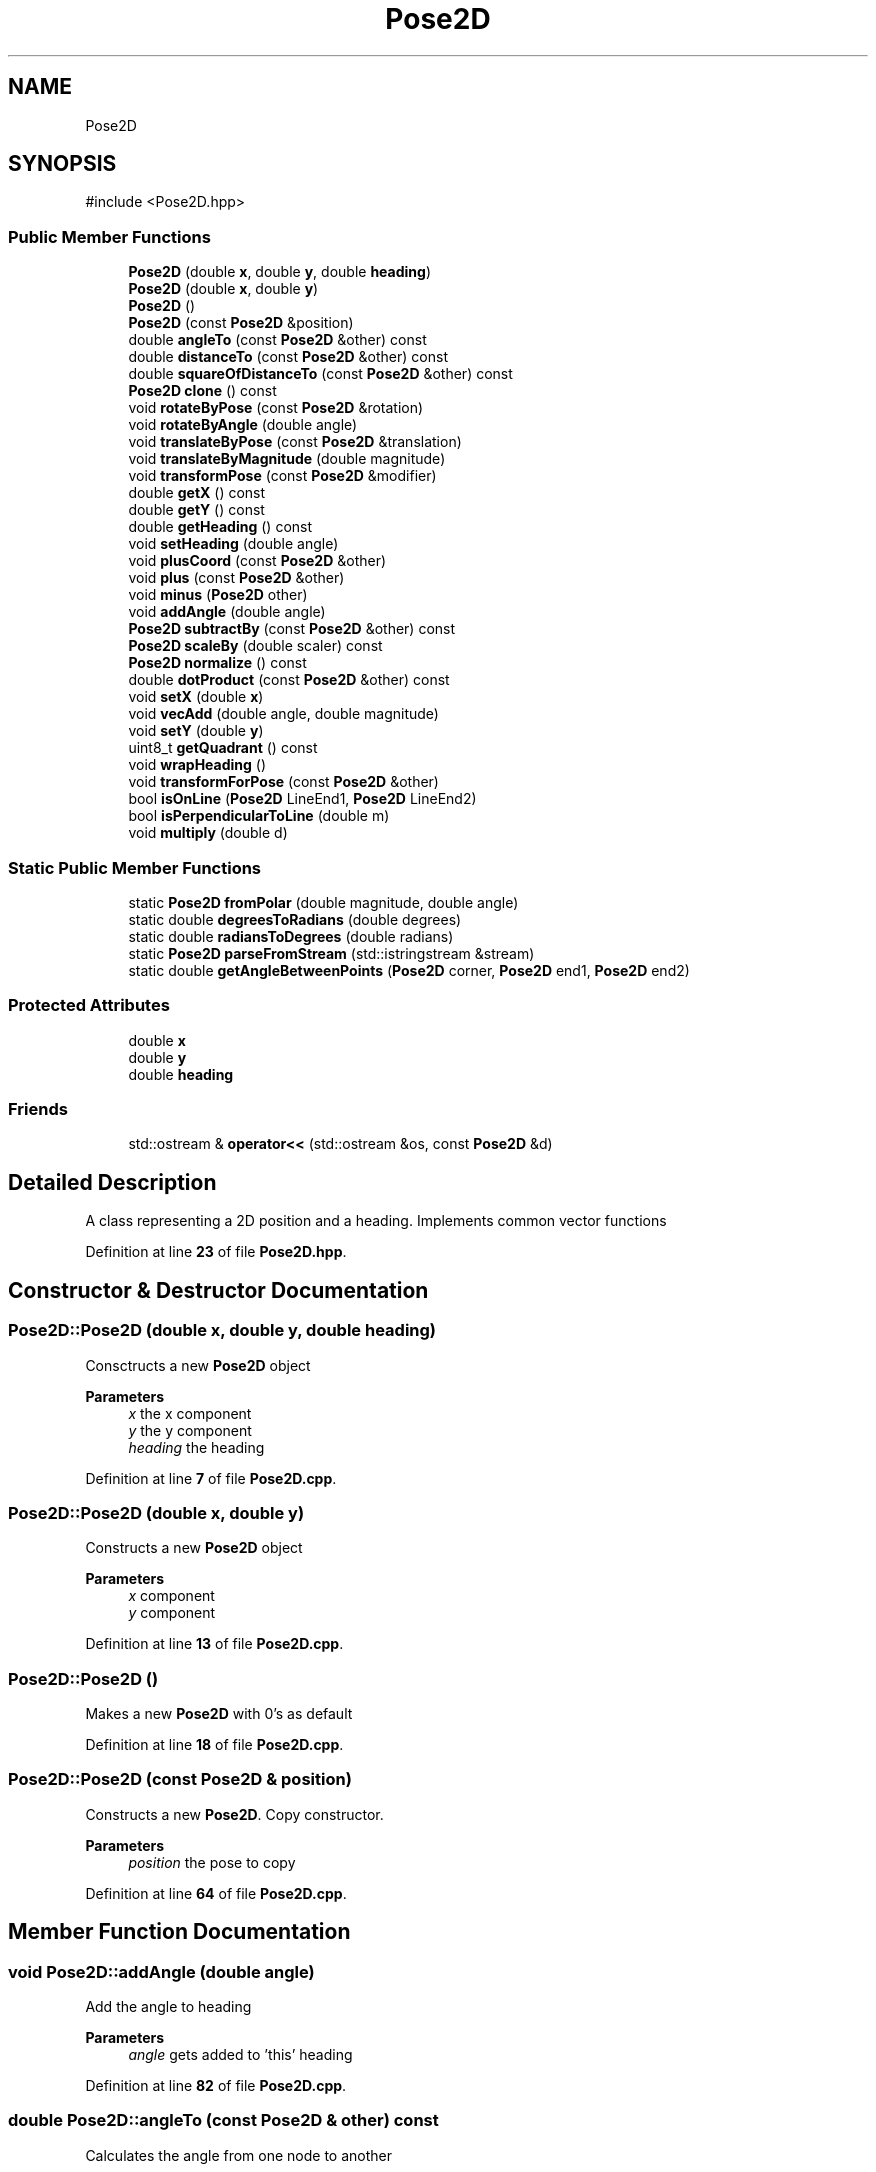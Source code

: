 .TH "Pose2D" 3 "Version 1" "Roomba Controller Dashboard" \" -*- nroff -*-
.ad l
.nh
.SH NAME
Pose2D
.SH SYNOPSIS
.br
.PP
.PP
\fR#include <Pose2D\&.hpp>\fP
.SS "Public Member Functions"

.in +1c
.ti -1c
.RI "\fBPose2D\fP (double \fBx\fP, double \fBy\fP, double \fBheading\fP)"
.br
.ti -1c
.RI "\fBPose2D\fP (double \fBx\fP, double \fBy\fP)"
.br
.ti -1c
.RI "\fBPose2D\fP ()"
.br
.ti -1c
.RI "\fBPose2D\fP (const \fBPose2D\fP &position)"
.br
.ti -1c
.RI "double \fBangleTo\fP (const \fBPose2D\fP &other) const"
.br
.ti -1c
.RI "double \fBdistanceTo\fP (const \fBPose2D\fP &other) const"
.br
.ti -1c
.RI "double \fBsquareOfDistanceTo\fP (const \fBPose2D\fP &other) const"
.br
.ti -1c
.RI "\fBPose2D\fP \fBclone\fP () const"
.br
.ti -1c
.RI "void \fBrotateByPose\fP (const \fBPose2D\fP &rotation)"
.br
.ti -1c
.RI "void \fBrotateByAngle\fP (double angle)"
.br
.ti -1c
.RI "void \fBtranslateByPose\fP (const \fBPose2D\fP &translation)"
.br
.ti -1c
.RI "void \fBtranslateByMagnitude\fP (double magnitude)"
.br
.ti -1c
.RI "void \fBtransformPose\fP (const \fBPose2D\fP &modifier)"
.br
.ti -1c
.RI "double \fBgetX\fP () const"
.br
.ti -1c
.RI "double \fBgetY\fP () const"
.br
.ti -1c
.RI "double \fBgetHeading\fP () const"
.br
.ti -1c
.RI "void \fBsetHeading\fP (double angle)"
.br
.ti -1c
.RI "void \fBplusCoord\fP (const \fBPose2D\fP &other)"
.br
.ti -1c
.RI "void \fBplus\fP (const \fBPose2D\fP &other)"
.br
.ti -1c
.RI "void \fBminus\fP (\fBPose2D\fP other)"
.br
.ti -1c
.RI "void \fBaddAngle\fP (double angle)"
.br
.ti -1c
.RI "\fBPose2D\fP \fBsubtractBy\fP (const \fBPose2D\fP &other) const"
.br
.ti -1c
.RI "\fBPose2D\fP \fBscaleBy\fP (double scaler) const"
.br
.ti -1c
.RI "\fBPose2D\fP \fBnormalize\fP () const"
.br
.ti -1c
.RI "double \fBdotProduct\fP (const \fBPose2D\fP &other) const"
.br
.ti -1c
.RI "void \fBsetX\fP (double \fBx\fP)"
.br
.ti -1c
.RI "void \fBvecAdd\fP (double angle, double magnitude)"
.br
.ti -1c
.RI "void \fBsetY\fP (double \fBy\fP)"
.br
.ti -1c
.RI "uint8_t \fBgetQuadrant\fP () const"
.br
.ti -1c
.RI "void \fBwrapHeading\fP ()"
.br
.ti -1c
.RI "void \fBtransformForPose\fP (const \fBPose2D\fP &other)"
.br
.ti -1c
.RI "bool \fBisOnLine\fP (\fBPose2D\fP LineEnd1, \fBPose2D\fP LineEnd2)"
.br
.ti -1c
.RI "bool \fBisPerpendicularToLine\fP (double m)"
.br
.ti -1c
.RI "void \fBmultiply\fP (double d)"
.br
.in -1c
.SS "Static Public Member Functions"

.in +1c
.ti -1c
.RI "static \fBPose2D\fP \fBfromPolar\fP (double magnitude, double angle)"
.br
.ti -1c
.RI "static double \fBdegreesToRadians\fP (double degrees)"
.br
.ti -1c
.RI "static double \fBradiansToDegrees\fP (double radians)"
.br
.ti -1c
.RI "static \fBPose2D\fP \fBparseFromStream\fP (std::istringstream &stream)"
.br
.ti -1c
.RI "static double \fBgetAngleBetweenPoints\fP (\fBPose2D\fP corner, \fBPose2D\fP end1, \fBPose2D\fP end2)"
.br
.in -1c
.SS "Protected Attributes"

.in +1c
.ti -1c
.RI "double \fBx\fP"
.br
.ti -1c
.RI "double \fBy\fP"
.br
.ti -1c
.RI "double \fBheading\fP"
.br
.in -1c
.SS "Friends"

.in +1c
.ti -1c
.RI "std::ostream & \fBoperator<<\fP (std::ostream &os, const \fBPose2D\fP &d)"
.br
.in -1c
.SH "Detailed Description"
.PP 
A class representing a 2D position and a heading\&. Implements common vector functions 
.PP
Definition at line \fB23\fP of file \fBPose2D\&.hpp\fP\&.
.SH "Constructor & Destructor Documentation"
.PP 
.SS "Pose2D::Pose2D (double x, double y, double heading)"
Consctructs a new \fBPose2D\fP object 
.PP
\fBParameters\fP
.RS 4
\fIx\fP the x component 
.br
\fIy\fP the y component 
.br
\fIheading\fP the heading 
.RE
.PP

.PP
Definition at line \fB7\fP of file \fBPose2D\&.cpp\fP\&.
.SS "Pose2D::Pose2D (double x, double y)"
Constructs a new \fBPose2D\fP object 
.PP
\fBParameters\fP
.RS 4
\fIx\fP component 
.br
\fIy\fP component 
.RE
.PP

.PP
Definition at line \fB13\fP of file \fBPose2D\&.cpp\fP\&.
.SS "Pose2D::Pose2D ()"
Makes a new \fBPose2D\fP with 0's as default 
.PP
Definition at line \fB18\fP of file \fBPose2D\&.cpp\fP\&.
.SS "Pose2D::Pose2D (const \fBPose2D\fP & position)"
Constructs a new \fBPose2D\fP\&. Copy constructor\&. 
.PP
\fBParameters\fP
.RS 4
\fIposition\fP the pose to copy 
.RE
.PP

.PP
Definition at line \fB64\fP of file \fBPose2D\&.cpp\fP\&.
.SH "Member Function Documentation"
.PP 
.SS "void Pose2D::addAngle (double angle)"
Add the angle to heading 
.PP
\fBParameters\fP
.RS 4
\fIangle\fP gets added to 'this' heading 
.RE
.PP

.PP
Definition at line \fB82\fP of file \fBPose2D\&.cpp\fP\&.
.SS "double Pose2D::angleTo (const \fBPose2D\fP & other) const"
Calculates the angle from one node to another 
.PP
\fBParameters\fP
.RS 4
\fIother\fP angle to get to 
.RE
.PP
\fBReturns\fP
.RS 4
the angle between two nodes 
.RE
.PP

.PP
Definition at line \fB78\fP of file \fBPose2D\&.cpp\fP\&.
.SS "\fBPose2D\fP Pose2D::clone () const"
Makes a copy of this node 
.PP
\fBReturns\fP
.RS 4
the copy of this node 
.RE
.PP

.PP
Definition at line \fB106\fP of file \fBPose2D\&.cpp\fP\&.
.SS "double Pose2D::degreesToRadians (double degrees)\fR [static]\fP"
Calculates the radian equivalent of degrees 
.PP
\fBParameters\fP
.RS 4
\fIdegrees\fP the angle in degrees 
.RE
.PP
\fBReturns\fP
.RS 4
the angle in radians 
.RE
.PP

.PP
Definition at line \fB200\fP of file \fBPose2D\&.cpp\fP\&.
.SS "double Pose2D::distanceTo (const \fBPose2D\fP & other) const"
Calculates the distance between two nodes 
.PP
\fBParameters\fP
.RS 4
\fIother\fP the other node to calculate the distance to 
.RE
.PP
\fBReturns\fP
.RS 4
the distance between the two nodes 
.RE
.PP

.PP
Definition at line \fB86\fP of file \fBPose2D\&.cpp\fP\&.
.SS "double Pose2D::dotProduct (const \fBPose2D\fP & other) const"
Calculate the dot product from the nodes: 'this' and other 
.PP
\fBParameters\fP
.RS 4
\fIother\fP other node to calculate the dot product with 
.RE
.PP
\fBReturns\fP
.RS 4
a double resembling the dot product 
.RE
.PP

.PP
Definition at line \fB226\fP of file \fBPose2D\&.cpp\fP\&.
.SS "\fBPose2D\fP Pose2D::fromPolar (double magnitude, double angle)\fR [static]\fP"
Creates a new \fBPose2D\fP from polar coordinats 
.PP
\fBParameters\fP
.RS 4
\fImagnitude\fP the magnitude of the position 
.br
\fIangle\fP the angle of the position 
.RE
.PP
\fBReturns\fP
.RS 4
A \fBPose2D\fP object representing the polar coordinates 
.RE
.PP

.PP
Definition at line \fB193\fP of file \fBPose2D\&.cpp\fP\&.
.SS "static double Pose2D::getAngleBetweenPoints (\fBPose2D\fP corner, \fBPose2D\fP end1, \fBPose2D\fP end2)\fR [static]\fP"
gets the angle between points in radians\&. 
.PP
\fBParameters\fP
.RS 4
\fIcorner\fP 
.br
\fIend1\fP 
.br
\fIend2\fP 
.RE
.PP
\fBReturns\fP
.RS 4
the angle between all of these points 
.RE
.PP

.SS "double Pose2D::getHeading () const"
get the heading of the position 
.PP
\fBReturns\fP
.RS 4
the heading of the bot 
.RE
.PP

.PP
Definition at line \fB155\fP of file \fBPose2D\&.cpp\fP\&.
.SS "uint8_t Pose2D::getQuadrant () const"
Gets the quadrant that a Pose is in\&. If the pose is on the origin or on an intercept it return's 0\&. otherwise going from pos pos (1) it travels counter clockwise around in a circle 
.PP
\fBReturns\fP
.RS 4
(0, 0): 0 (+, +): 1 (-, +): 2 (-, -): 3 (+, -): 4 
.RE
.PP

.PP
Definition at line \fB171\fP of file \fBPose2D\&.cpp\fP\&.
.SS "double Pose2D::getX () const"
get the x component of the position 
.PP
\fBReturns\fP
.RS 4
the c component 
.RE
.PP

.PP
Definition at line \fB147\fP of file \fBPose2D\&.cpp\fP\&.
.SS "double Pose2D::getY () const"
gets the y component of the position 
.PP
\fBReturns\fP
.RS 4
the y component 
.RE
.PP

.PP
Definition at line \fB151\fP of file \fBPose2D\&.cpp\fP\&.
.SS "bool Pose2D::isOnLine (\fBPose2D\fP LineEnd1, \fBPose2D\fP LineEnd2)"
Makes a slope intercept object from two pose2Ds 
.PP
\fBParameters\fP
.RS 4
\fIone\fP the first position 
.br
\fItwo\fP the second position 
.RE
.PP
\fBReturns\fP
.RS 4
Slope intercept object that runs through two points Determines whether a pose is on a given bounded line 
.RE
.PP
\fBParameters\fP
.RS 4
\fILineEnd1\fP one endpoint of the line 
.br
\fILineEnd2\fP the other endpoint of the line 
.RE
.PP

.PP
Definition at line \fB24\fP of file \fBPose2D\&.cpp\fP\&.
.SS "bool Pose2D::isPerpendicularToLine (double m)"
Determines whether a position is perpendicular to a given line 
.SS "void Pose2D::minus (\fBPose2D\fP other)"
Subtract this by other\&. Subtracts the components 
.PP
\fBParameters\fP
.RS 4
\fIother\fP the other node to subtract by 
.RE
.PP

.PP
Definition at line \fB187\fP of file \fBPose2D\&.cpp\fP\&.
.SS "void Pose2D::multiply (double d)"
Multiplys the x and y components by a scalar 
.PP
Definition at line \fB267\fP of file \fBPose2D\&.cpp\fP\&.
.SS "\fBPose2D\fP Pose2D::normalize () const"
Normalizes a position to a unit vector 
.PP
\fBReturns\fP
.RS 4
a unit vector representing this position 
.RE
.PP

.PP
Definition at line \fB221\fP of file \fBPose2D\&.cpp\fP\&.
.SS "\fBPose2D\fP Pose2D::parseFromStream (std::istringstream & stream)\fR [static]\fP"
Parse a pose 2d from a string stream 
.PP
\fBParameters\fP
.RS 4
\fIstream\fP the stream to parse from 
.RE
.PP
\fBReturns\fP
.RS 4
a pose2D from the data in the stream 
.RE
.PP

.PP
Definition at line \fB204\fP of file \fBPose2D\&.cpp\fP\&.
.SS "void Pose2D::plus (const \fBPose2D\fP & other)"
Computes a vector addition\&. Adds components of vectors together 
.PP
\fBParameters\fP
.RS 4
\fIother\fP the other pose 
.RE
.PP

.PP
Definition at line \fB100\fP of file \fBPose2D\&.cpp\fP\&.
.SS "void Pose2D::plusCoord (const \fBPose2D\fP & other)"
Sum of two coordinates 
.PP
\fBParameters\fP
.RS 4
\fIother\fP the node to add 
.RE
.PP

.PP
Definition at line \fB123\fP of file \fBPose2D\&.cpp\fP\&.
.SS "static double Pose2D::radiansToDegrees (double radians)\fR [static]\fP"
Calculates the degree equivalent of radians 
.PP
\fBParameters\fP
.RS 4
\fIradians\fP the angle in radians 
.RE
.PP
\fBReturns\fP
.RS 4
the angle in degrees 
.RE
.PP

.SS "void Pose2D::rotateByAngle (double angle)"
Uses a rotation matrix to rotate a \fBPose2D\fP by an angle\&. Rotates about the origin\&. 
.PP
\fBParameters\fP
.RS 4
\fIangle\fP to rotate by\&. 
.RE
.PP

.PP
Definition at line \fB116\fP of file \fBPose2D\&.cpp\fP\&.
.SS "void Pose2D::rotateByPose (const \fBPose2D\fP & rotation)"
Rotate a \fBPose2D\fP by the a rotation cooresponding to the heading of the other pose 
.PP
\fBParameters\fP
.RS 4
\fIrotation\fP the pose to rotate by 
.RE
.PP

.PP
Definition at line \fB128\fP of file \fBPose2D\&.cpp\fP\&.
.SS "\fBPose2D\fP Pose2D::scaleBy (double scaler) const"
Scales a position by another\&. Returs result 
.PP
\fBParameters\fP
.RS 4
\fIscaler\fP amount to scale this vector as a pose by 
.RE
.PP
\fBReturns\fP
.RS 4
the result of the scaling operation 
.RE
.PP

.PP
Definition at line \fB217\fP of file \fBPose2D\&.cpp\fP\&.
.SS "void Pose2D::setHeading (double angle)"
Sets the heading of the Pose 
.PP
\fBParameters\fP
.RS 4
\fIangle\fP the angle to set the Pose at 
.RE
.PP

.PP
Definition at line \fB159\fP of file \fBPose2D\&.cpp\fP\&.
.SS "void Pose2D::setX (double x)"
Setter for x 
.PP
\fBParameters\fP
.RS 4
\fIx\fP the new x value 
.RE
.PP

.PP
Definition at line \fB163\fP of file \fBPose2D\&.cpp\fP\&.
.SS "void Pose2D::setY (double y)"
Setter for y 
.PP
\fBParameters\fP
.RS 4
\fIy\fP the new y value 
.RE
.PP

.PP
Definition at line \fB167\fP of file \fBPose2D\&.cpp\fP\&.
.SS "double Pose2D::squareOfDistanceTo (const \fBPose2D\fP & other) const"
calculate the squared distance to another object 
.PP
\fBParameters\fP
.RS 4
\fIother\fP the object to get the squared distance to 
.RE
.PP
\fBReturns\fP
.RS 4
the squared distance to the other object 
.RE
.PP

.PP
Definition at line \fB90\fP of file \fBPose2D\&.cpp\fP\&.
.SS "\fBPose2D\fP Pose2D::subtractBy (const \fBPose2D\fP & other) const"
Subtract 'this' from other by components and return the result 
.PP
\fBParameters\fP
.RS 4
\fIother\fP the other node to subtract by 
.RE
.PP
\fBReturns\fP
.RS 4
the result of the subtraction 
.RE
.PP

.PP
Definition at line \fB213\fP of file \fBPose2D\&.cpp\fP\&.
.SS "void Pose2D::transformForPose (const \fBPose2D\fP & other)"
transforms a given pose for another's frame 
.PP
\fBParameters\fP
.RS 4
\fIother\fP the other frame 
.RE
.PP

.PP
Definition at line \fB94\fP of file \fBPose2D\&.cpp\fP\&.
.SS "void Pose2D::transformPose (const \fBPose2D\fP & modifier)"
transform a position with a rotation and a translation 
.PP
\fBParameters\fP
.RS 4
\fImodifier\fP the heading gets used as the rotation\&. The compoenent get used as the translation 
.RE
.PP

.PP
Definition at line \fB142\fP of file \fBPose2D\&.cpp\fP\&.
.SS "void Pose2D::translateByMagnitude (double magnitude)"
This is admitedly a bit of a goofy function\&. We take the magnitude of the translation and extend the current position by that much in the heading of the pose\&. I like to think of the \fBPose2D\fP as a vector, then we take the heading and combine it into a pollar coordinate with the magnitude\&. Then we do vector addition on the \fBPose2D\fP\&. 
.PP
\fBParameters\fP
.RS 4
\fImagnitude\fP to extend by 
.RE
.PP

.PP
Definition at line \fB137\fP of file \fBPose2D\&.cpp\fP\&.
.SS "void Pose2D::translateByPose (const \fBPose2D\fP & translation)"
Translation for a pose by another pose\&. Vector addition 
.PP
\fBParameters\fP
.RS 4
\fItranslation\fP the pose to add 
.RE
.PP

.PP
Definition at line \fB132\fP of file \fBPose2D\&.cpp\fP\&.
.SS "void Pose2D::vecAdd (double angle, double magnitude)"
Computes a vector addition from an angle and quantity 
.PP
\fBParameters\fP
.RS 4
\fIangle\fP the angle component of the vector 
.br
\fImagnitude\fP the quantity component of the vector 
.RE
.PP

.PP
Definition at line \fB110\fP of file \fBPose2D\&.cpp\fP\&.
.SS "void Pose2D::wrapHeading ()"
Wraps a heading to - PI -> PI 
.PP
Definition at line \fB235\fP of file \fBPose2D\&.cpp\fP\&.
.SH "Friends And Related Symbol Documentation"
.PP 
.SS "std::ostream & operator<< (std::ostream & os, const \fBPose2D\fP & d)\fR [friend]\fP"
To string for a pose2D 
.PP
\fBParameters\fP
.RS 4
\fIos\fP output stream 
.br
\fId\fP the pose2D to reference 
.RE
.PP
\fBReturns\fP
.RS 4
.RE
.PP

.PP
Definition at line \fB230\fP of file \fBPose2D\&.cpp\fP\&.
.SH "Member Data Documentation"
.PP 
.SS "double Pose2D::heading\fR [protected]\fP"

.PP
Definition at line \fB25\fP of file \fBPose2D\&.hpp\fP\&.
.SS "double Pose2D::x\fR [protected]\fP"

.PP
Definition at line \fB25\fP of file \fBPose2D\&.hpp\fP\&.
.SS "double Pose2D::y\fR [protected]\fP"

.PP
Definition at line \fB25\fP of file \fBPose2D\&.hpp\fP\&.

.SH "Author"
.PP 
Generated automatically by Doxygen for Roomba Controller Dashboard from the source code\&.
